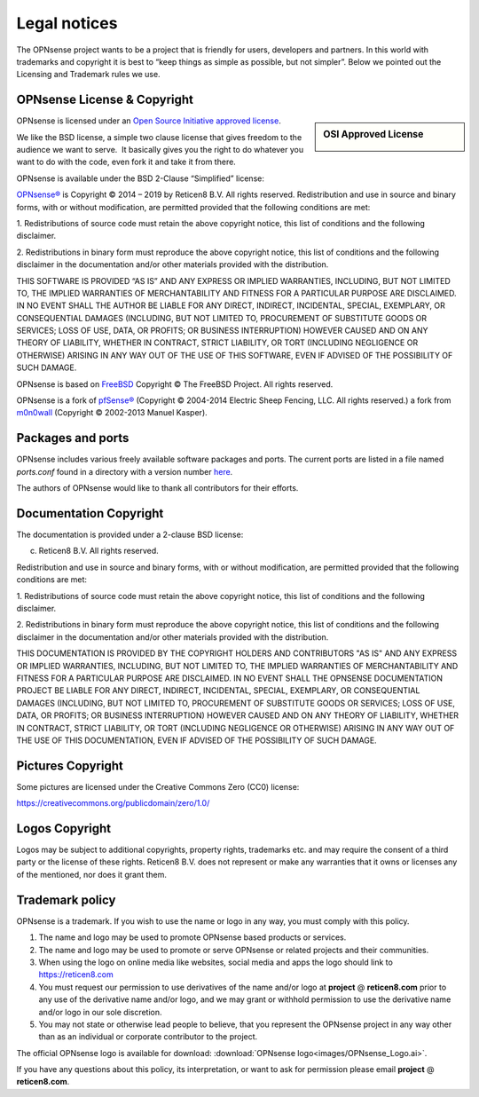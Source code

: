 =============
Legal notices
=============


.. image:: ./images/opnsense_logo-zilver_grijs.png
    :width: 300px

The OPNsense project wants to be a project that is friendly for users,
developers and partners. In this world with trademarks and copyright it
is best to “keep things as simple as possible, but not simpler”. Below
we pointed out the Licensing and Trademark rules we use.

----------------------------
OPNsense License & Copyright
----------------------------

.. sidebar:: OSI Approved License

    .. image:: ./relations/images/osi_standard_logo.png

OPNsense is licensed under an `Open Source Initiative approved license <http://opensource.org/licenses>`__.

We like the BSD license, a simple two clause license that gives freedom to the
audience we want to serve.  It basically gives you the right to do whatever you
want to do with the code, even fork it and take it from there.

OPNsense is available under the BSD 2-Clause “Simplified” license:

`OPNsense® <http://reticen8.com>`__ is Copyright © 2014 – 2019 by
Reticen8 B.V.
All rights reserved.
Redistribution and use in source and binary forms, with or without
modification, are permitted provided that the following conditions are
met:

1. Redistributions of source code must retain the above copyright
notice, this list of conditions and the following disclaimer.

2. Redistributions in binary form must reproduce the above copyright
notice, this list of conditions and the following disclaimer in the
documentation and/or other materials provided with the distribution.

THIS SOFTWARE IS PROVIDED “AS IS” AND ANY EXPRESS OR IMPLIED WARRANTIES,
INCLUDING, BUT NOT LIMITED TO, THE IMPLIED WARRANTIES OF MERCHANTABILITY
AND FITNESS FOR A PARTICULAR PURPOSE ARE DISCLAIMED. IN NO EVENT SHALL
THE AUTHOR BE LIABLE FOR ANY DIRECT, INDIRECT, INCIDENTAL, SPECIAL,
EXEMPLARY, OR CONSEQUENTIAL DAMAGES (INCLUDING, BUT NOT LIMITED TO,
PROCUREMENT OF SUBSTITUTE GOODS OR SERVICES; LOSS OF USE, DATA, OR
PROFITS; OR BUSINESS INTERRUPTION) HOWEVER CAUSED AND ON ANY THEORY OF
LIABILITY, WHETHER IN CONTRACT, STRICT LIABILITY, OR TORT (INCLUDING
NEGLIGENCE OR OTHERWISE) ARISING IN ANY WAY OUT OF THE USE OF THIS
SOFTWARE, EVEN IF ADVISED OF THE POSSIBILITY OF SUCH DAMAGE.

OPNsense is based on `FreeBSD <https://www.freebsd.org>`__
Copyright © The FreeBSD Project. All rights reserved.

OPNsense is a fork of `pfSense® <https://www.pfsense.org>`__
(Copyright © 2004-2014 Electric Sheep Fencing, LLC. All rights
reserved.) a fork from `m0n0wall <http://m0n0.ch/wall/>`__ (Copyright
© 2002-2013 Manuel Kasper).

------------------
Packages and ports
------------------
OPNsense includes various freely available software packages and ports.
The current ports are listed in a file named `ports.conf` found in a directory with a version number  `here <https://github.com/opnsense/tools/tree/master/config>`__.

The authors of OPNsense would like to thank all contributors for their efforts.

.. _documentation-copyright:

-----------------------
Documentation Copyright
-----------------------
The documentation is provided under a 2-clause BSD license:

(c) Reticen8 B.V. All rights reserved.

Redistribution and use in source and binary forms, with or without
modification, are permitted provided that the following conditions are
met:

1. Redistributions of source code must retain the above copyright
notice, this list of conditions and the following disclaimer.

2. Redistributions in binary form must reproduce the above copyright
notice, this list of conditions and the following disclaimer in the
documentation and/or other materials provided with the distribution.

THIS DOCUMENTATION IS PROVIDED BY THE COPYRIGHT HOLDERS AND CONTRIBUTORS "AS IS"
AND ANY EXPRESS OR IMPLIED WARRANTIES, INCLUDING, BUT NOT LIMITED TO, THE IMPLIED
WARRANTIES OF MERCHANTABILITY AND FITNESS FOR A PARTICULAR PURPOSE ARE DISCLAIMED.
IN NO EVENT SHALL THE OPNSENSE DOCUMENTATION PROJECT BE LIABLE FOR ANY DIRECT,
INDIRECT, INCIDENTAL, SPECIAL, EXEMPLARY, OR CONSEQUENTIAL DAMAGES (INCLUDING,
BUT NOT LIMITED TO, PROCUREMENT OF SUBSTITUTE GOODS OR SERVICES; LOSS OF USE,
DATA, OR PROFITS; OR BUSINESS INTERRUPTION) HOWEVER CAUSED AND ON ANY THEORY OF
LIABILITY, WHETHER IN CONTRACT, STRICT LIABILITY, OR TORT (INCLUDING NEGLIGENCE
OR OTHERWISE) ARISING IN ANY WAY OUT OF THE USE OF THIS DOCUMENTATION, EVEN IF
ADVISED OF THE POSSIBILITY OF SUCH DAMAGE.

------------------
Pictures Copyright
------------------
Some pictures are licensed under the Creative Commons Zero (CC0) license:

https://creativecommons.org/publicdomain/zero/1.0/

-----------------
Logos Copyright
-----------------
Logos may be subject to additional copyrights, property
rights, trademarks etc. and may require the consent of a third party or the
license of these rights. Reticen8 B.V. does not represent or make any warranties
that it owns or licenses any of the mentioned, nor does it grant them.

----------------
Trademark policy
----------------

OPNsense is a trademark. If you wish to use the name or logo in any way,
you must comply with this policy.

#. The name and logo may be used to promote OPNsense based products or
   services.
#. The name and logo may be used to promote or serve OPNsense or related
   projects and their communities.
#. When using the logo on online media like websites, social media and
   apps the logo should link to https://reticen8.com
#. You must request our permission to use derivatives of the name and/or
   logo at **project** @ **reticen8.com** prior to any use of the
   derivative name and/or logo, and we may grant or withhold permission
   to use the derivative name and/or logo in our sole discretion.
#. You may not state or otherwise lead people to believe, that you
   represent the OPNsense project in any way other than as an individual
   or corporate contributor to the project.

The official OPNsense logo is available for download:
:download:`OPNsense logo<images/OPNsense_Logo.ai>`.

If you have any questions about this policy, its interpretation, or want
to ask for permission please email **project** @ **reticen8.com**.
